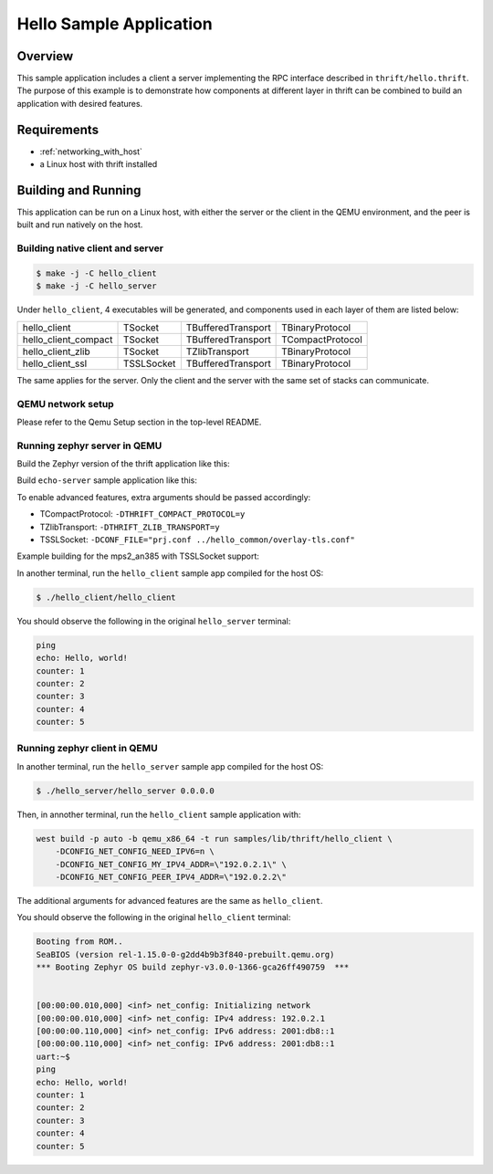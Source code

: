 .. _sockets-echo-sample:

Hello Sample Application
########################

Overview
********

This sample application includes a client a server implementing the RPC 
interface described in ``thrift/hello.thrift``. The purpose of this 
example is to demonstrate how components at different layer in thrift can
be combined to build an application with desired features. 


Requirements
************

- :ref:`networking_with_host`
- a Linux host with thrift installed

Building and Running
********************

This application can be run on a Linux host, with either the server or the
client in the QEMU environment, and the peer is built and run natively on
the host.

Building native client and server
=================================

.. code-block:: console

   $ make -j -C hello_client
   $ make -j -C hello_server

Under ``hello_client``, 4 executables will be generated, and components
used in each layer of them are listed below:

+----------------------+------------+--------------------+------------------+
| hello_client         | TSocket    | TBufferedTransport | TBinaryProtocol  |
+----------------------+------------+--------------------+------------------+
| hello_client_compact | TSocket    | TBufferedTransport | TCompactProtocol |
+----------------------+------------+--------------------+------------------+
| hello_client_zlib    | TSocket    | TZlibTransport     | TBinaryProtocol  |
+----------------------+------------+--------------------+------------------+
| hello_client_ssl     | TSSLSocket | TBufferedTransport | TBinaryProtocol  |
+----------------------+------------+--------------------+------------------+

The same applies for the server. Only the client and the server with the
same set of stacks can communicate.

QEMU network setup
==================

Please refer to the Qemu Setup section in the top-level README.

Running zephyr server in QEMU
=============================

Build the Zephyr version of the thrift application like this:

Build ``echo-server`` sample application like this:

.. zephyr-app-commands::
   :zephyr-app: samples/lib/thrift/hello_server
   :board: <board to use>
   :goals: build
   :compact:


To enable advanced features, extra arguments should be passed accordingly:

- TCompactProtocol: ``-DTHRIFT_COMPACT_PROTOCOL=y``
- TZlibTransport: ``-DTHRIFT_ZLIB_TRANSPORT=y``
- TSSLSocket: ``-DCONF_FILE="prj.conf ../hello_common/overlay-tls.conf"``

Example building for the mps2_an385 with TSSLSocket support:

.. zephyr-app-commands::
   :zephyr-app: samples/lib/thrift/hello_server
   :host-os: unix
   :board: mps2_an385
   :conf: "prj.conf ../hello_common/overlay-tls.conf"
   :goals: run
   :compact:
   

In another terminal, run the ``hello_client`` sample app compiled for the 
host OS:

.. code-block:: console

    $ ./hello_client/hello_client

You should observe the following in the original ``hello_server`` terminal:

.. code-block:: console

    ping
    echo: Hello, world!
    counter: 1
    counter: 2
    counter: 3
    counter: 4
    counter: 5

Running zephyr client in QEMU
=============================

In another terminal, run the ``hello_server`` sample app compiled for the 
host OS:

.. code-block:: console

    $ ./hello_server/hello_server 0.0.0.0


Then, in annother terminal, run the ``hello_client`` sample application 
with:

.. code-block:: console
  
    west build -p auto -b qemu_x86_64 -t run samples/lib/thrift/hello_client \
        -DCONFIG_NET_CONFIG_NEED_IPV6=n \
        -DCONFIG_NET_CONFIG_MY_IPV4_ADDR=\"192.0.2.1\" \
        -DCONFIG_NET_CONFIG_PEER_IPV4_ADDR=\"192.0.2.2\"


The additional arguments for advanced features are the same as 
``hello_client``.

You should observe the following in the original ``hello_client`` terminal:

.. code-block:: console

    Booting from ROM..
    SeaBIOS (version rel-1.15.0-0-g2dd4b9b3f840-prebuilt.qemu.org)
    *** Booting Zephyr OS build zephyr-v3.0.0-1366-gca26ff490759  ***


    [00:00:00.010,000] <inf> net_config: Initializing network
    [00:00:00.010,000] <inf> net_config: IPv4 address: 192.0.2.1
    [00:00:00.110,000] <inf> net_config: IPv6 address: 2001:db8::1
    [00:00:00.110,000] <inf> net_config: IPv6 address: 2001:db8::1
    uart:~$ 
    ping
    echo: Hello, world!
    counter: 1
    counter: 2
    counter: 3
    counter: 4
    counter: 5
    

